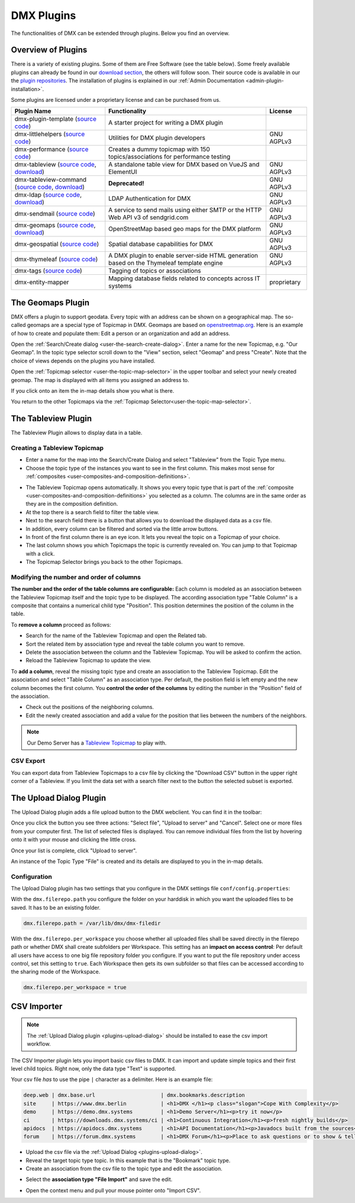 ###########
DMX Plugins
###########

The functionalities of DMX can be extended through plugins.
Below you find an overview.

.. _plugins-overview-of-plugins:

*******************
Overview of Plugins
*******************

There is a variety of existing plugins.
Some of them are Free Software (see the table below).
Some freely available plugins can already be found in our `download section <https://download.dmx.systems/plugins/>`_, the others will follow soon.
Their source code is available in our the `plugin repositories <https://git.dmx.systems/dmx-plugins>`_.
The installation of plugins is explained in our :ref:`Admin Documentation <admin-plugin-installation>`.

Some plugins are licensed under a proprietary license and can be purchased from us.

================================================================================================================================================================================  ===========================================================================================  ===========
Plugin Name                                                                                                                                                                       Functionality                                                                                License
================================================================================================================================================================================  ===========================================================================================  ===========
dmx-plugin-template (`source code <https://git.dmx.systems/dmx-plugins/dmx-plugin-template>`_)                                                                                    A starter project for writing a DMX plugin
dmx-littlehelpers (`source code <https://git.dmx.systems/dmx-plugins/dmx-littlehelpers>`_)                                                                                        Utilities for DMX plugin developers                                                          GNU AGPLv3
dmx-performance (`source code <https://git.dmx.systems/dmx-plugins/dmx-performance>`_)                                                                                            Creates a dummy topicmap with 150 topics/associations for performance testing
dmx-tableview (`source code <https://git.dmx.systems/dmx-plugins/dmx-tableview>`_, `download <https://download.dmx.systems/plugins/dmx-tableview/>`_)                             A standalone table view for DMX based on VueJS and ElementUI                                 GNU AGPLv3
dmx-tableview-command (`source code <https://git.dmx.systems/dmx-plugins/dmx-tableview-command>`_, `download <https://download.dmx.systems/plugins/dmx-tableview-command/>`_)     **Deprecated!**                                                                              GNU AGPLv3
dmx-ldap (`source code <https://git.dmx.systems/dmx-plugins/dmx-ldap>`_, `download <https://download.dmx.systems/plugins/dmx-ldap/>`_)                                            LDAP Authentication for DMX                                                                  GNU AGPLv3             
dmx-sendmail (`source code <https://git.dmx.systems/dmx-plugins/dmx-sendmail>`_)                                                                                                  A service to send mails using either SMTP or the HTTP Web API v3 of sendgrid.com             GNU AGPLv3
dmx-geomaps (`source code <https://git.dmx.systems/dmx-plugins/dmx-geomaps>`_, `download <https://download.dmx.systems/plugins/dmx-geomaps/>`_)                                   OpenStreetMap based geo maps for the DMX platform                                            GNU AGPLv3
dmx-geospatial (`source code <https://git.dmx.systems/dmx-plugins/dmx-geospatial>`_)                                                                                              Spatial database capabilities for DMX                                                        GNU AGPLv3
dmx-thymeleaf (`source code <https://git.dmx.systems/dmx-plugins/dmx-thymeleaf>`_)                                                                                                A DMX plugin to enable server-side HTML generation based on the Thymeleaf template engine    GNU AGPLv3 
dmx-tags (`source code <https://git.dmx.systems/dmx-plugins/dmx-tags>`_)                                                                                                          Tagging of topics or associations
dmx-entity-mapper                                                                                                                                                                 Mapping database fields related to concepts across IT systems                                proprietary
================================================================================================================================================================================  ===========================================================================================  ===========

.. _plugins-geodata:

******************
The Geomaps Plugin
******************

DMX offers a plugin to support geodata.
Every topic with an address can be shown on a geographical map.
The so-called geomaps are a special type of Topicmap in DMX.
Geomaps are based on `openstreetmap.org <https://www.openstreetmap.org>`_.
Here is an example of how to create and populate them:
Edit a person or an organization and add an address.

.. image:: _static/add-address.png
    :width: 800

Open the :ref:`Search/Create dialog <user-the-search-create-dialog>`.
Enter a name for the new Topicmap, e.g. "Our Geomap".
In the topic type selector scroll down to the "View" section, select "Geomap" and press "Create".
Note that the choice of views depends on the plugins you have installed.

.. image:: _static/add-geomap.png

Open the :ref:`Topicmap selector <user-the-topic-map-selector>` in the upper toolbar and select your newly created geomap.
The map is displayed with all items you assigned an address to.

.. image:: _static/topic-map-selection.png

If you click onto an item the in-map details show you what is there.

.. image:: _static/display-map-item.jpg
    :width: 400

You return to the other Topicmaps via the :ref:`Topicmap Selector<user-the-topic-map-selector>`.

.. _plugins-tableview:

********************
The Tableview Plugin
********************

The Tableview Plugin allows to display data in a table.

.. plugins-creating-a-tableview-topicmap

Creating a Tableview Topicmap
=============================

* Enter a name for the map into the Search/Create Dialog and select "Tableview" from the Topic Type menu.
* Choose the topic type of the instances you want to see in the first column. This makes most sense for :ref:`composites <user-composites-and-composition-definitions>`.

.. image:: _static/create-tableview-map.png

* The Tableview Topicmap opens automatically. It shows you every topic type that is part of the :ref:`composite <user-composites-and-composition-definitions>` you selected as a column. The columns are in the same order as they are in the composition definition.
* At the top there is a search field to filter the table view.
* Next to the search field there is a button that allows you to download the displayed data as a csv file.
* In addition, every column can be filtered and sorted via the little arrow buttons.
* In front of the first column there is an eye icon. It lets you reveal the topic on a Topicmap of your choice.
* The last column shows you which Topicmaps the topic is currently revealed on. You can jump to that Topicmap with a click.
* The Topicmap Selector brings you back to the other Topicmaps.

.. image:: _static/tableview-topicmap.png

Modifying the number and order of columns
=========================================

**The number and the order of the table columns are configurable:**
Each column is modeled as an association between the Tableview Topicmap itself and the topic type to be displayed.
The according association type "Table Column" is a composite that contains a numerical child type "Position".
This position determines the position of the column in the table.

.. image:: _static/tableview-position-of-column.png

To **remove a column** proceed as follows:

* Search for the name of the Tableview Topicmap and open the Related tab.
* Sort the related item by association type and reveal the table column you want to remove.
* Delete the association between the column and the Tableview Topicmap. You will be asked to confirm the action.
* Reload the Tableview Topicmap to update the view.

.. image:: _static/tableview-delete-column.png

To **add a column**, reveal the missing topic type and create an association to the Tableview Topicmap.
Edit the association and select "Table Column" as an association type.
Per default, the position field is left empty and the new column becomes the first column.
You **control the order of the columns** by editing the number in the "Position" field of the association.

* Check out the positions of the neighboring columns.
* Edit the newly created association and add a value for the position that lies between the numbers of the neighbors.

.. image:: _static/tableview-order-columns.png

.. note:: Our Demo Server has a `Tableview Topicmap <https://demo.dmx.systems/systems.dmx.webclient/#/topicmap/37272>`_ to play with.

CSV Export
==========

You can export data from Tableview Topicmaps to a csv file by clicking the "Download CSV" button in the upper right corner of a Tableview.
If you limit the data set with a search filter next to the button the selected subset is exported.

.. _plugins-upload-dialog:

************************
The Upload Dialog Plugin
************************

The Upload Dialog plugin adds a file upload button to the DMX webclient.
You can find it in the toolbar:

.. image :: _static/upload-dialog-button.png

Once you click the button you see three actions: "Select file", "Upload to server" and "Cancel".
Select one or more files from your computer first.
The list of selected files is displayed.
You can remove individual files from the list by hovering onto it with your mouse and clicking the little cross.

.. image:: _static/upload-dialog-filelist.png

Once your list is complete, click "Upload to server".

An instance of the Topic Type "File" is created and its details are displayed to you in the in-map details.

Configuration
=============

The Upload Dialog plugin has two settings that you configure in the DMX settings file ``conf/config.properties``:

With the ``dmx.filerepo.path`` you configure the folder on your harddisk in which you want the uploaded files to be saved. It has to be an existing folder.

.. code:: bash

    dmx.filerepo.path = /var/lib/dmx/dmx-filedir

With the ``dmx.filerepo.per_workspace`` you choose whether all uploaded files shall be saved directly in the filerepo path or whether DMX shall create subfolders per Workspace.
This setting has an **impact on access control**:
Per default all users have access to one big file repository folder you configure.
If you want to put the file repository under access control, set this setting to ``true``.
Each Workspace then gets its own subfolder so that files can be accessed according to the sharing mode of the Workspace.

.. code:: bash

    dmx.filerepo.per_workspace = true



************
CSV Importer
************

.. note:: The :ref:`Upload Dialog plugin <plugins-upload-dialog>` should be installed to ease the csv import workflow.

The CSV Importer plugin lets you import basic csv files to DMX.
It can import and update simple topics and their first level child topics.
Right now, only the data type "Text" is supported.

Your csv file *has* to use the pipe ``|`` character as a delimiter.
Here is an example file:

.. code:: bash

    deep.web | dmx.base.url                  	| dmx.bookmarks.description
    site     | https://www.dmx.berlin        	| <h1>DMX </h1><p class="slogan">Cope With Complexity</p>
    demo     | https://demo.dmx.systems      	| <h1>Demo Server</h1><p>try it now</p>
    ci       | https://downloads.dmx.systems/ci | <h1>Continuous Integration</h1><p>fresh nightly builds</p>
    apidocs  | https://apidocs.dmx.systems   	| <h1>API Documentation</h1><p>Javadocs built from the sources</p>
    forum    | https://forum.dmx.systems        | <h1>DMX Forum</h1><p>Place to ask questions or to show & tell others about your use of DMX</p>

* Upload the csv file via the :ref:`Upload Dialog <plugins-upload-dialog>`.
* Reveal the target topic type topic. In this example that is the "Bookmark" topic type.
* Create an association from the csv file to the topic type and edit the association.

.. image:: _static/file-import-create-assoc.png

* Select the **association type "File Import"** and save the edit.

.. image:: _static/file-import-edit-assoc.png

.. image:: _static/file-import-assoc-type.png

* Open the context menu and pull your mouse pointer onto "Import CSV".

.. image:: _static/file-import-trigger.png